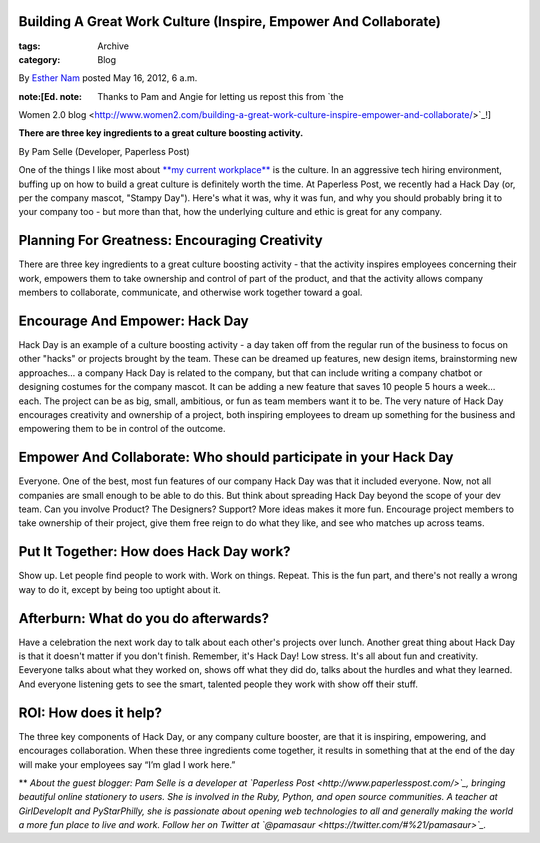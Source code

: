 Building A Great Work Culture (Inspire, Empower And Collaborate)
----------------------------------------------------------------

:tags: Archive
:category: Blog

By `Esther Nam </blog/author/esther/>`_ posted May 16, 2012, 6 a.m.

:note:[Ed. note: Thanks to Pam and Angie for letting us repost this from `the
Women 2.0
blog <http://www.women2.com/building-a-great-work-culture-inspire-empower-and-collaborate/>`_!]

**There are three key ingredients to a great culture boosting
activity.**

By Pam Selle (Developer, Paperless Post)

|image0|\ One of the things I like most about `**my current
workplace** <http://www.paperlesspost.com/>`_ is the culture. In an
aggressive tech hiring environment, buffing up on how to build a great
culture is definitely worth the time. At Paperless Post, we recently had
a Hack Day (or, per the company mascot, "Stampy Day"). Here's what it
was, why it was fun, and why you should probably bring it to your
company too - but more than that, how the underlying culture and ethic
is great for any company.

Planning For Greatness: Encouraging Creativity
----------------------------------------------

There are three key ingredients to a great culture boosting activity -
that the activity inspires employees concerning their work, empowers
them to take ownership and control of part of the product, and that the
activity allows company members to collaborate, communicate, and
otherwise work together toward a goal.

Encourage And Empower: Hack Day
-------------------------------

Hack Day is an example of a culture boosting activity - a day taken off
from the regular run of the business to focus on other "hacks" or
projects brought by the team. These can be dreamed up features, new
design items, brainstorming new approaches... a company Hack Day is
related to the company, but that can include writing a company chatbot
or designing costumes for the company mascot. It can be adding a new
feature that saves 10 people 5 hours a week... each. The project can be
as big, small, ambitious, or fun as team members want it to be. The very
nature of Hack Day encourages creativity and ownership of a project,
both inspiring employees to dream up something for the business and
empowering them to be in control of the outcome.

Empower And Collaborate: Who should participate in your Hack Day
----------------------------------------------------------------

Everyone. One of the best, most fun features of our company Hack Day was
that it included everyone. Now, not all companies are small enough to be
able to do this. But think about spreading Hack Day beyond the scope of
your dev team. Can you involve Product? The Designers? Support? More
ideas makes it more fun. Encourage project members to take ownership of
their project, give them free reign to do what they like, and see who
matches up across teams.

Put It Together: How does Hack Day work?
----------------------------------------

Show up. Let people find people to work with. Work on things. Repeat.
This is the fun part, and there's not really a wrong way to do it,
except by being too uptight about it.

Afterburn: What do you do afterwards?
-------------------------------------

Have a celebration the next work day to talk about each other's projects
over lunch. Another great thing about Hack Day is that it doesn't matter
if you don't finish. Remember, it's Hack Day! Low stress. It's all about
fun and creativity. Eeveryone talks about what they worked on, shows off
what they did do, talks about the hurdles and what they learned. And
everyone listening gets to see the smart, talented people they work with
show off their stuff.

ROI: How does it help?
----------------------

The three key components of Hack Day, or any company culture booster,
are that it is inspiring, empowering, and encourages collaboration. When
these three ingredients come together, it results in something that at
the end of the day will make your employees say “I’m glad I work here.” 

** |image1|\ *About the guest blogger: Pam Selle is a developer at
`Paperless Post <http://www.paperlesspost.com/>`_, bringing beautiful
online stationery to users. She is involved in the Ruby, Python, and
open source communities. A teacher at GirlDevelopIt and PyStarPhilly,
she is passionate about opening web technologies to all and generally
making the world a more fun place to live and work. Follow her on
Twitter at `@pamasaur <https://twitter.com/#%21/pamasaur>`_.*

.. |image0| image:: http://www.women2.com/wp-content/uploads/pam_selle.jpg
.. |image1| image:: http://www.women2.com/wp-content/uploads/125x125_Pam_Selle.jpg
